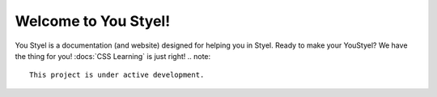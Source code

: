 Welcome to You Styel!
===================================
You Styel is a documentation (and website) designed for helping you in Styel. Ready to make your YouStyel? We have the thing for you! :docs:`CSS Learning` is just right!
.. note::

   This project is under active development.
